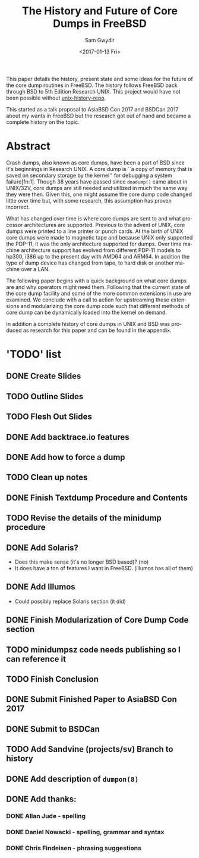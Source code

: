 #+OPTIONS: ':nil *:t -:t ::t <:t H:3 \n:nil ^:t arch:headline author:t
#+OPTIONS: broken-links:nil c:nil creator:nil d:(not "LOGBOOK") date:t e:t
#+OPTIONS: email:nil f:t inline:t num:t p:nil pri:nil prop:nil stat:t tags:t
#+OPTIONS: tasks:t tex:t timestamp:t title:t toc:t todo:t |:t
#+TITLE: The History and Future of Core Dumps in FreeBSD
#+DATE: <2017-01-13 Fri>
#+AUTHOR: Sam Gwydir
#+EMAIL: sam@samgwydir.com
#+LANGUAGE: en
#+SELECT_TAGS: export
#+EXCLUDE_TAGS: noexport
#+CREATOR: Emacs 25.1.1 (Org mode 9.0.3)

This paper details the history, present state and some ideas for the future of
the core dump routines in FreeBSD. The history follows FreeBSD back through BSD
to 5th Edition Research UNIX. This project would have not been possible without
[[https://github.com/dspinellis/unix-history-repo][unix-history-repo]].

This started as a talk proposal to AsiaBSD Con 2017 and BSDCan 2017 about my
wants in FreeBSD but the research got out of hand and became a complete history
on the topic.

* Abstract

Crash dumps, also known as core dumps, have been a part of BSD since it's
beginnings in Research UNIX. A core dump is ``a copy of memory that is saved on
secondary storage by the kernel'' for debugging a system failure[fn:1]. Though
38 years have passed since =doadump()= came about in UNIX/32V, core dumps are
still needed and utilized in much the same way they were then. Given this, one
might assume the core dump code changed little over time but, with some
research, this assumption has proven incorrect.

What has changed over time is where core dumps are sent to and what processor
architectures are supported. Previous to the advent of UNIX, core dumps were
printed to a line printer or punch cards. At the birth of UNIX core dumps were
made to magnetic tape and because UNIX only supported the PDP-11, it was the
only architecture supported for dumps. Over time machine architecture support
has evolved from different PDP-11 models to hp300, i386 up to the present day
with AMD64 and ARM64. In addition the type of dump device has changed from tape,
to hard disk or another machine over a LAN.

The following paper begins with a quick background on what core dumps are and
why operators might need them. Following that the current state of the core dump
facility and some of the more common extensions in use are examined. We conclude
with a call to action for upstreaming these extensions and modularizing the core
dump code such that different methods of core dump can be dynamically loaded
into the kernel on demand.

In addition a complete history of core dumps in UNIX and BSD was produced as
research for this paper and can be found in the appendix.

* 'TODO' list
** DONE Create Slides
   CLOSED: [2017-02-14 Tue 11:26]
** TODO Outline Slides
** TODO Flesh Out Slides
** DONE Add backtrace.io features
   CLOSED: [2017-02-04 Sat 07:42]
** DONE Add how to force a dump
   CLOSED: [2017-02-14 Tue 11:26]
** TODO Clean up notes
** DONE Finish Textdump Procedure and Contents
   CLOSED: [2017-01-14 Sat 14:11]
** TODO Revise the details of the minidump procedure
** DONE Add Solaris? 
   CLOSED: [2017-01-15 Sun 14:40]
  - Does this make sense (it's no longer BSD based)? (no)
  - It does have a ton of features I want in FreeBSD. (illumos has all of them)
** DONE Add Illumos
   CLOSED: [2017-01-15 Sun 14:40]
   - Could possibly replace Solaris section (it did)
** DONE Finish Modularization of Core Dump Code section
   CLOSED: [2017-01-14 Sat 11:22]
** TODO minidumpsz code needs publishing so I can reference it
** TODO Finish Conclusion
** DONE Submit Finished Paper to AsiaBSD Con 2017
   CLOSED: [2017-02-04 Sat 07:42] DEADLINE: <2017-02-04 Sat>
** DONE Submit to BSDCan
   CLOSED: [2017-01-19 Thu 10:58] DEADLINE: <2017-01-19 Thu>
** TODO Add Sandvine (projects/sv) Branch to history
** DONE Add description of =dumpon(8)=
   CLOSED: [2017-02-14 Tue 11:26]
** DONE Add thanks:
   CLOSED: [2017-02-04 Sat 07:44]
*** DONE Allan Jude - spelling
    CLOSED: [2017-02-04 Sat 07:42]
*** DONE Daniel Nowacki - spelling, grammar and syntax
    CLOSED: [2017-02-04 Sat 07:42]
*** DONE Chris Findeisen - phrasing suggestions
    CLOSED: [2017-02-04 Sat 07:42]
